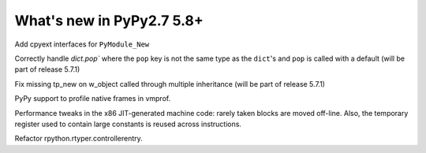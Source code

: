 ==========================
What's new in PyPy2.7 5.8+
==========================

.. this is a revision shortly after release-pypy2.7-v5.7.0
.. startrev: 44f31f6dd39f

Add cpyext interfaces for ``PyModule_New``

Correctly handle `dict.pop`` where the ``pop``
key is not the same type as the ``dict``'s and ``pop``
is called with a default (will be part of release 5.7.1)

.. branch: issue2522

Fix missing tp_new on w_object called through multiple inheritance
(will be part of release 5.7.1)

.. branch: lstrip_to_empty_string

.. branch: vmprof-native

PyPy support to profile native frames in vmprof.

.. branch: reusing-r11
.. branch: branch-prediction

Performance tweaks in the x86 JIT-generated machine code: rarely taken
blocks are moved off-line.  Also, the temporary register used to contain
large constants is reused across instructions.

.. branch: vmprof-0.4.4

.. branch: controller-refactor

Refactor rpython.rtyper.controllerentry.
